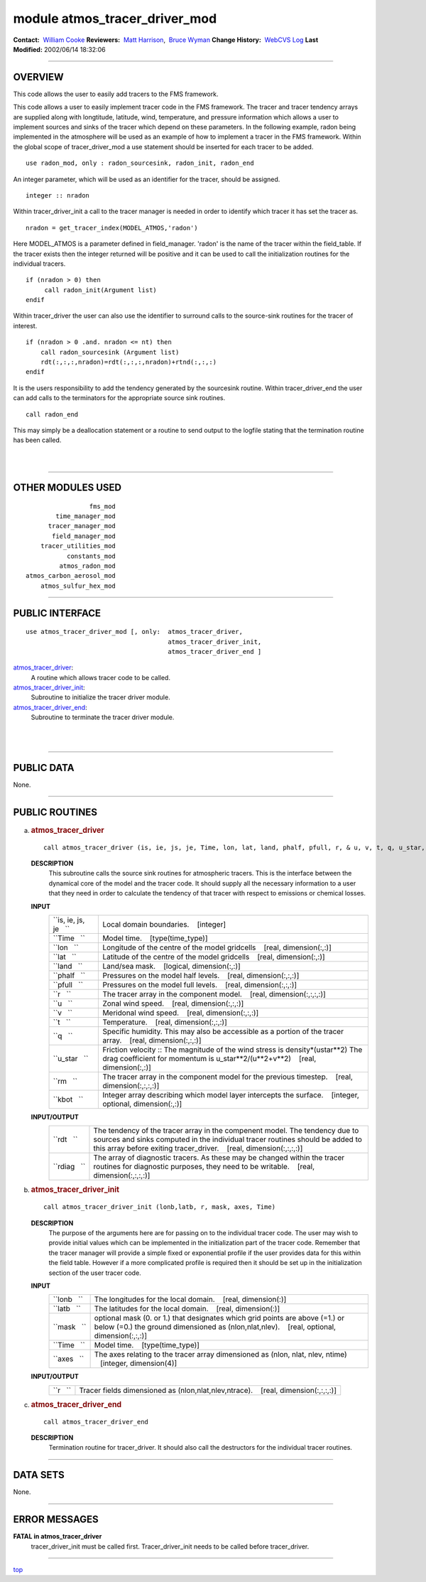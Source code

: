 module atmos_tracer_driver_mod
------------------------------

.. container::

   **Contact:**  `William Cooke <mailto:wfc@gfdl.noaa.gov>`__
   **Reviewers:**  `Matt Harrison <mailto:mjh@gfdl.noaa.gov>`__,  `Bruce Wyman <mailto:bw@gfdl.noaa.gov>`__
   **Change History:**  `WebCVS Log <http://www.gfdl.noaa.gov/fms-cgi-bin/cvsweb.cgi/FMS/>`__
   **Last Modified:** 2002/06/14 18:32:06

--------------

OVERVIEW
^^^^^^^^

This code allows the user to easily add tracers to the FMS framework.

.. container::

   This code allows a user to easily implement tracer code in the FMS framework. The tracer and tracer tendency arrays
   are supplied along with longtitude, latitude, wind, temperature, and pressure information which allows a user to
   implement sources and sinks of the tracer which depend on these parameters.
   In the following example, radon being implemented in the atmosphere will be used as an example of how to implement a
   tracer in the FMS framework.
   Within the global scope of tracer_driver_mod a use statement should be inserted for each tracer to be added.
   ::

            use radon_mod, only : radon_sourcesink, radon_init, radon_end

   An integer parameter, which will be used as an identifier for the tracer, should be assigned.
   ::

            integer :: nradon

   Within tracer_driver_init a call to the tracer manager is needed in order to identify which tracer it has set the
   tracer as.
   ::

            nradon = get_tracer_index(MODEL_ATMOS,'radon')

   Here MODEL_ATMOS is a parameter defined in field_manager. 'radon' is the name of the tracer within the field_table.
   If the tracer exists then the integer returned will be positive and it can be used to call the initialization
   routines for the individual tracers.
   ::

            if (nradon > 0) then
                 call radon_init(Argument list)
            endif

   Within tracer_driver the user can also use the identifier to surround calls to the source-sink routines for the
   tracer of interest.
   ::

            if (nradon > 0 .and. nradon <= nt) then
                call radon_sourcesink (Argument list)
                rdt(:,:,:,nradon)=rdt(:,:,:,nradon)+rtnd(:,:,:)
            endif

   It is the users responsibility to add the tendency generated by the sourcesink routine.
   Within tracer_driver_end the user can add calls to the terminators for the appropriate source sink routines.
   ::

            call radon_end

   This may simply be a deallocation statement or a routine to send output to the logfile stating that the termination
   routine has been called.

| 
| 

--------------

OTHER MODULES USED
^^^^^^^^^^^^^^^^^^

.. container::

   ::

                       fms_mod
              time_manager_mod
            tracer_manager_mod
             field_manager_mod
          tracer_utilities_mod
                 constants_mod
               atmos_radon_mod
      atmos_carbon_aerosol_mod
          atmos_sulfur_hex_mod

--------------

PUBLIC INTERFACE
^^^^^^^^^^^^^^^^

.. container::

   ::

      use atmos_tracer_driver_mod [, only:  atmos_tracer_driver,
                                            atmos_tracer_driver_init,
                                            atmos_tracer_driver_end ]

   `atmos_tracer_driver <#atmos_tracer_driver>`__:
      A routine which allows tracer code to be called.
   `atmos_tracer_driver_init <#atmos_tracer_driver_init>`__:
      Subroutine to initialize the tracer driver module.
   `atmos_tracer_driver_end <#atmos_tracer_driver_end>`__:
      Subroutine to terminate the tracer driver module.

| 
| 

--------------

PUBLIC DATA
^^^^^^^^^^^

.. container::

   None.

--------------

PUBLIC ROUTINES
^^^^^^^^^^^^^^^

a. 

   .. rubric:: atmos_tracer_driver
      :name: atmos_tracer_driver

   ::

      call atmos_tracer_driver (is, ie, js, je, Time, lon, lat, land, phalf, pfull, r, & u, v, t, q, u_star, rdt, rm, rdiag, kbot)

   **DESCRIPTION**
      This subroutine calls the source sink routines for atmospheric tracers. This is the interface between the
      dynamical core of the model and the tracer code. It should supply all the necessary information to a user that
      they need in order to calculate the tendency of that tracer with respect to emissions or chemical losses.
   **INPUT**
      +-----------------------------------------------------------+-----------------------------------------------------------+
      | ``is, ie, js, je   ``                                     | Local domain boundaries.                                  |
      |                                                           |    [integer]                                              |
      +-----------------------------------------------------------+-----------------------------------------------------------+
      | ``Time   ``                                               | Model time.                                               |
      |                                                           |    [type(time_type)]                                      |
      +-----------------------------------------------------------+-----------------------------------------------------------+
      | ``lon   ``                                                | Longitude of the centre of the model gridcells            |
      |                                                           |    [real, dimension(:,:)]                                 |
      +-----------------------------------------------------------+-----------------------------------------------------------+
      | ``lat   ``                                                | Latitude of the centre of the model gridcells             |
      |                                                           |    [real, dimension(:,:)]                                 |
      +-----------------------------------------------------------+-----------------------------------------------------------+
      | ``land   ``                                               | Land/sea mask.                                            |
      |                                                           |    [logical, dimension(:,:)]                              |
      +-----------------------------------------------------------+-----------------------------------------------------------+
      | ``phalf   ``                                              | Pressures on the model half levels.                       |
      |                                                           |    [real, dimension(:,:,:)]                               |
      +-----------------------------------------------------------+-----------------------------------------------------------+
      | ``pfull   ``                                              | Pressures on the model full levels.                       |
      |                                                           |    [real, dimension(:,:,:)]                               |
      +-----------------------------------------------------------+-----------------------------------------------------------+
      | ``r   ``                                                  | The tracer array in the component model.                  |
      |                                                           |    [real, dimension(:,:,:,:)]                             |
      +-----------------------------------------------------------+-----------------------------------------------------------+
      | ``u   ``                                                  | Zonal wind speed.                                         |
      |                                                           |    [real, dimension(:,:,:)]                               |
      +-----------------------------------------------------------+-----------------------------------------------------------+
      | ``v   ``                                                  | Meridonal wind speed.                                     |
      |                                                           |    [real, dimension(:,:,:)]                               |
      +-----------------------------------------------------------+-----------------------------------------------------------+
      | ``t   ``                                                  | Temperature.                                              |
      |                                                           |    [real, dimension(:,:,:)]                               |
      +-----------------------------------------------------------+-----------------------------------------------------------+
      | ``q   ``                                                  | Specific humidity. This may also be accessible as a       |
      |                                                           | portion of the tracer array.                              |
      |                                                           |    [real, dimension(:,:,:)]                               |
      +-----------------------------------------------------------+-----------------------------------------------------------+
      | ``u_star   ``                                             | Friction velocity :: The magnitude of the wind stress is  |
      |                                                           | density*(ustar**2) The drag coefficient for momentum is   |
      |                                                           | u_star**2/(u**2+v**2)                                     |
      |                                                           |    [real, dimension(:,:)]                                 |
      +-----------------------------------------------------------+-----------------------------------------------------------+
      | ``rm   ``                                                 | The tracer array in the component model for the previous  |
      |                                                           | timestep.                                                 |
      |                                                           |    [real, dimension(:,:,:,:)]                             |
      +-----------------------------------------------------------+-----------------------------------------------------------+
      | ``kbot   ``                                               | Integer array describing which model layer intercepts the |
      |                                                           | surface.                                                  |
      |                                                           |    [integer, optional, dimension(:,:)]                    |
      +-----------------------------------------------------------+-----------------------------------------------------------+

   **INPUT/OUTPUT**
      +-----------------------------------------------------------+-----------------------------------------------------------+
      | ``rdt   ``                                                | The tendency of the tracer array in the compenent model.  |
      |                                                           | The tendency due to sources and sinks computed in the     |
      |                                                           | individual tracer routines should be added to this array  |
      |                                                           | before exiting tracer_driver.                             |
      |                                                           |    [real, dimension(:,:,:,:)]                             |
      +-----------------------------------------------------------+-----------------------------------------------------------+
      | ``rdiag   ``                                              | The array of diagnostic tracers. As these may be changed  |
      |                                                           | within the tracer routines for diagnostic purposes, they  |
      |                                                           | need to be writable.                                      |
      |                                                           |    [real, dimension(:,:,:,:)]                             |
      +-----------------------------------------------------------+-----------------------------------------------------------+

b. 

   .. rubric:: atmos_tracer_driver_init
      :name: atmos_tracer_driver_init

   ::

      call atmos_tracer_driver_init (lonb,latb, r, mask, axes, Time)

   **DESCRIPTION**
      The purpose of the arguments here are for passing on to the individual tracer code. The user may wish to provide
      initial values which can be implemented in the initialization part of the tracer code. Remember that the tracer
      manager will provide a simple fixed or exponential profile if the user provides data for this within the field
      table. However if a more complicated profile is required then it should be set up in the initialization section of
      the user tracer code.
   **INPUT**
      +-----------------------------------------------------------+-----------------------------------------------------------+
      | ``lonb   ``                                               | The longitudes for the local domain.                      |
      |                                                           |    [real, dimension(:)]                                   |
      +-----------------------------------------------------------+-----------------------------------------------------------+
      | ``latb   ``                                               | The latitudes for the local domain.                       |
      |                                                           |    [real, dimension(:)]                                   |
      +-----------------------------------------------------------+-----------------------------------------------------------+
      | ``mask   ``                                               | optional mask (0. or 1.) that designates which grid       |
      |                                                           | points are above (=1.) or below (=0.) the ground          |
      |                                                           | dimensioned as (nlon,nlat,nlev).                          |
      |                                                           |    [real, optional, dimension(:,:,:)]                     |
      +-----------------------------------------------------------+-----------------------------------------------------------+
      | ``Time   ``                                               | Model time.                                               |
      |                                                           |    [type(time_type)]                                      |
      +-----------------------------------------------------------+-----------------------------------------------------------+
      | ``axes   ``                                               | The axes relating to the tracer array dimensioned as      |
      |                                                           | (nlon, nlat, nlev, ntime)                                 |
      |                                                           |    [integer, dimension(4)]                                |
      +-----------------------------------------------------------+-----------------------------------------------------------+

   **INPUT/OUTPUT**
      +-----------------------------------------------------------+-----------------------------------------------------------+
      | ``r   ``                                                  | Tracer fields dimensioned as (nlon,nlat,nlev,ntrace).     |
      |                                                           |    [real, dimension(:,:,:,:)]                             |
      +-----------------------------------------------------------+-----------------------------------------------------------+

c. 

   .. rubric:: atmos_tracer_driver_end
      :name: atmos_tracer_driver_end

   ::

      call atmos_tracer_driver_end 

   **DESCRIPTION**
      Termination routine for tracer_driver. It should also call the destructors for the individual tracer routines.

--------------

DATA SETS
^^^^^^^^^

.. container::

   None.

--------------

ERROR MESSAGES
^^^^^^^^^^^^^^

.. container::

   **FATAL in atmos_tracer_driver**
      tracer_driver_init must be called first.
      Tracer_driver_init needs to be called before tracer_driver.

--------------

.. container::

   `top <#TOP>`__
